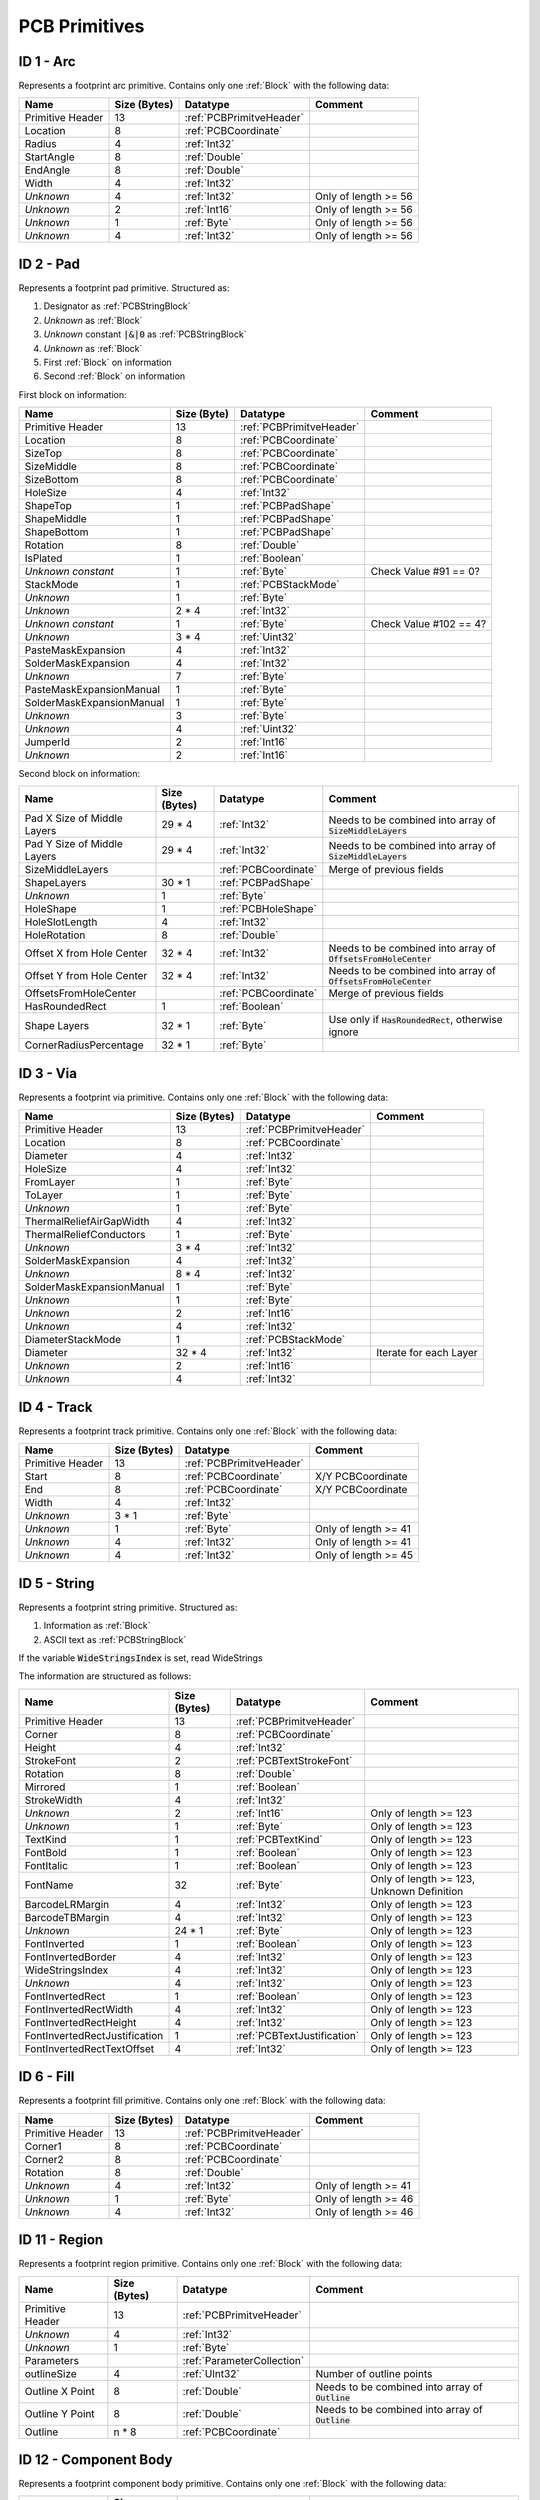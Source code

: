 .. _PCBPrimitives:
PCB Primitives
################

ID 1 - Arc
*******************

Represents a footprint arc primitive. Contains only one :ref:`Block` with the following data:

.. list-table:: 
   :header-rows: 1
   :widths: auto

   * - **Name**
     - **Size (Bytes)**
     - **Datatype**
     - **Comment**
   * - Primitive Header
     - 13
     - :ref:`PCBPrimitveHeader`
     - 
   * - Location
     - 8
     - :ref:`PCBCoordinate`
     - 
   * - Radius
     - 4
     - :ref:`Int32`
     - 
   * - StartAngle
     - 8
     - :ref:`Double`
     - 
   * - EndAngle
     - 8
     - :ref:`Double`
     - 
   * - Width
     - 4
     - :ref:`Int32`
     - 
   * - *Unknown*
     - 4
     - :ref:`Int32`
     - Only of length >= 56
   * - *Unknown*
     - 2
     - :ref:`Int16`
     - Only of length >= 56
   * - *Unknown*
     - 1
     - :ref:`Byte`
     - Only of length >= 56
   * - *Unknown*
     - 4
     - :ref:`Int32`
     - Only of length >= 56


ID 2 - Pad
*****************

Represents a footprint pad primitive. Structured as:

#. Designator as :ref:`PCBStringBlock`
#. *Unknown* as :ref:`Block`
#. *Unknown* constant :code:`|&|0` as :ref:`PCBStringBlock`
#. *Unknown* as :ref:`Block`
#. First :ref:`Block` on information
#. Second :ref:`Block` on information

First block on information:

.. list-table:: 
   :header-rows: 1
   :widths: auto

   * - **Name**
     - **Size (Byte)**
     - **Datatype**
     - **Comment**
   * - Primitive Header
     - 13
     - :ref:`PCBPrimitveHeader`
     - 
   * - Location
     - 8
     - :ref:`PCBCoordinate`
     - 
   * - SizeTop
     - 8
     - :ref:`PCBCoordinate`
     - 
   * - SizeMiddle
     - 8
     - :ref:`PCBCoordinate`
     - 
   * - SizeBottom
     - 8
     - :ref:`PCBCoordinate`
     - 
   * - HoleSize
     - 4
     - :ref:`Int32`
     - 
   * - ShapeTop
     - 1
     - :ref:`PCBPadShape`
     - 
   * - ShapeMiddle
     - 1
     - :ref:`PCBPadShape`
     - 
   * - ShapeBottom
     - 1
     - :ref:`PCBPadShape`
     - 
   * - Rotation
     - 8
     - :ref:`Double`
     - 
   * - IsPlated
     - 1
     - :ref:`Boolean`
     - 
   * - *Unknown constant*
     - 1 
     - :ref:`Byte`
     - Check Value #91 == 0?
   * - StackMode
     - 1
     - :ref:`PCBStackMode`
     - 
   * - *Unknown*
     - 1
     - :ref:`Byte`
     - 
   * - *Unknown*
     - 2 * 4
     - :ref:`Int32`
     - 
   * - *Unknown constant*
     - 1
     - :ref:`Byte`
     - Check Value #102 == 4?
   * - *Unknown*
     - 3 * 4
     - :ref:`Uint32`
     - 
   * - PasteMaskExpansion
     - 4
     - :ref:`Int32`
     - 
   * - SolderMaskExpansion
     - 4
     - :ref:`Int32`
     - 
   * - *Unknown*
     - 7
     - :ref:`Byte`
     - 
   * - PasteMaskExpansionManual
     - 1
     - :ref:`Byte`
     - 
   * - SolderMaskExpansionManual
     - 1
     - :ref:`Byte`
     - 
   * - *Unknown*
     - 3
     - :ref:`Byte`
     - 
   * - *Unknown*
     - 4
     - :ref:`Uint32`
     - 
   * - JumperId
     - 2
     - :ref:`Int16`
     - 
   * - *Unknown*
     - 2
     - :ref:`Int16`
     - 

Second block on information:

.. list-table:: 
   :header-rows: 1
   :widths: auto

   * - **Name**
     - **Size (Bytes)**
     - **Datatype**
     - **Comment**
   * - Pad X Size of Middle Layers
     - 29 * 4
     - :ref:`Int32`
     - Needs to be combined into array of :code:`SizeMiddleLayers`
   * - Pad Y Size of Middle Layers
     - 29 * 4
     - :ref:`Int32`
     - Needs to be combined into array of :code:`SizeMiddleLayers`
   * - SizeMiddleLayers
     - 
     - :ref:`PCBCoordinate`
     - Merge of previous fields
   * - ShapeLayers
     - 30 * 1
     - :ref:`PCBPadShape`
     - 
   * - *Unknown*
     - 1
     - :ref:`Byte`
     - 
   * - HoleShape
     - 1
     - :ref:`PCBHoleShape`
     - 
   * - HoleSlotLength
     - 4
     - :ref:`Int32`
     - 
   * - HoleRotation
     - 8
     - :ref:`Double`
     - 
   * - Offset X from Hole Center
     - 32 * 4
     - :ref:`Int32`
     - Needs to be combined into array of :code:`OffsetsFromHoleCenter`
   * - Offset Y from Hole Center
     - 32 * 4
     - :ref:`Int32`
     - Needs to be combined into array of :code:`OffsetsFromHoleCenter`
   * - OffsetsFromHoleCenter
     - 
     - :ref:`PCBCoordinate`
     - Merge of previous fields
   * - HasRoundedRect
     - 1
     - :ref:`Boolean`
     - 
   * - Shape Layers
     - 32 * 1
     - :ref:`Byte`
     - Use only if :code:`HasRoundedRect`, otherwise ignore
   * - CornerRadiusPercentage
     - 32 * 1
     - :ref:`Byte`
     - 

ID 3 - Via
*******************

Represents a footprint via primitive. Contains only one :ref:`Block` with the following data:

.. list-table:: 
   :header-rows: 1
   :widths: auto

   * - **Name**
     - **Size (Bytes)**
     - **Datatype**
     - **Comment**
   * - Primitive Header
     - 13
     - :ref:`PCBPrimitveHeader`
     - 
   * - Location
     - 8
     - :ref:`PCBCoordinate`
     - 
   * - Diameter
     - 4
     - :ref:`Int32`
     - 
   * - HoleSize
     - 4
     - :ref:`Int32`
     - 
   * - FromLayer
     - 1
     - :ref:`Byte`
     - 
   * - ToLayer
     - 1
     - :ref:`Byte`
     - 
   * - *Unknown*
     - 1
     - :ref:`Byte`
     - 
   * - ThermalReliefAirGapWidth
     - 4
     - :ref:`Int32`
     - 
   * - ThermalReliefConductors
     - 1
     - :ref:`Byte`
     - 
   * - *Unknown*
     - 3 * 4
     - :ref:`Int32`
     - 
   * - SolderMaskExpansion
     - 4
     - :ref:`Int32`
     - 
   * - *Unknown*
     - 8 * 4
     - :ref:`Int32`
     - 
   * - SolderMaskExpansionManual
     - 1
     - :ref:`Byte`
     - 
   * - *Unknown*
     - 1
     - :ref:`Byte`
     - 
   * - *Unknown*
     - 2
     - :ref:`Int16`
     - 
   * - *Unknown*
     - 4
     - :ref:`Int32`
     - 
   * - DiameterStackMode
     - 1
     - :ref:`PCBStackMode`
     - 
   * - Diameter
     - 32 * 4
     - :ref:`Int32`
     - Iterate for each Layer
   * - *Unknown*
     - 2
     - :ref:`Int16`
     - 
   * - *Unknown*
     - 4
     - :ref:`Int32`
     - 


ID 4 - Track
******************

Represents a footprint track primitive. Contains only one :ref:`Block` with the following data:

.. list-table:: 
   :header-rows: 1
   :widths: auto

   * - **Name**
     - **Size (Bytes)**
     - **Datatype**
     - **Comment**
   * - Primitive Header
     - 13
     - :ref:`PCBPrimitveHeader`
     - 
   * - Start
     - 8
     - :ref:`PCBCoordinate`
     - X/Y PCBCoordinate
   * - End
     - 8
     - :ref:`PCBCoordinate`
     - X/Y PCBCoordinate
   * - Width
     - 4
     - :ref:`Int32`
     - 
   * - *Unknown*
     - 3 * 1
     - :ref:`Byte`
     - 
   * - *Unknown*
     - 1
     - :ref:`Byte`
     - Only of length >= 41
   * - *Unknown*
     - 4
     - :ref:`Int32`
     - Only of length >= 41
   * - *Unknown*
     - 4
     - :ref:`Int32`
     - Only of length >= 45


ID 5 - String
*******************

Represents a footprint string primitive. Structured as:

#. Information as :ref:`Block`
#. ASCII text as :ref:`PCBStringBlock`

If the variable :code:`WideStringsIndex` is set, read WideStrings

The information are structured as follows:

.. list-table:: 
   :header-rows: 1
   :widths: auto

   * - **Name**
     - **Size (Bytes)**
     - **Datatype**
     - **Comment**
   * - Primitive Header
     - 13
     - :ref:`PCBPrimitveHeader`
     - 
   * - Corner
     - 8
     - :ref:`PCBCoordinate`
     - 
   * - Height
     - 4
     - :ref:`Int32`
     - 
   * - StrokeFont
     - 2
     - :ref:`PCBTextStrokeFont`
     - 
   * - Rotation
     - 8
     - :ref:`Double`
     - 
   * - Mirrored
     - 1
     - :ref:`Boolean`
     - 
   * - StrokeWidth
     - 4
     - :ref:`Int32`
     - 
   * - *Unknown*
     - 2
     - :ref:`Int16`
     - Only of length >= 123
   * - *Unknown*
     - 1
     - :ref:`Byte`
     - Only of length >= 123
   * - TextKind
     - 1
     - :ref:`PCBTextKind`
     - Only of length >= 123
   * - FontBold
     - 1
     - :ref:`Boolean`
     - Only of length >= 123
   * - FontItalic
     - 1
     - :ref:`Boolean`
     - Only of length >= 123
   * - FontName
     - 32
     - :ref:`Byte`
     - Only of length >= 123, Unknown Definition
   * - BarcodeLRMargin
     - 4
     - :ref:`Int32`
     - Only of length >= 123
   * - BarcodeTBMargin
     - 4
     - :ref:`Int32`
     - Only of length >= 123
   * - *Unknown*
     - 24 * 1
     - :ref:`Byte`
     - Only of length >= 123
   * - FontInverted
     - 1
     - :ref:`Boolean`
     - Only of length >= 123
   * - FontInvertedBorder
     - 4
     - :ref:`Int32`
     - Only of length >= 123
   * - WideStringsIndex
     - 4
     - :ref:`Int32`
     - Only of length >= 123
   * - *Unknown*
     - 4
     - :ref:`Int32`
     - Only of length >= 123
   * - FontInvertedRect
     - 1
     - :ref:`Boolean`
     - Only of length >= 123
   * - FontInvertedRectWidth
     - 4
     - :ref:`Int32`
     - Only of length >= 123
   * - FontInvertedRectHeight
     - 4
     - :ref:`Int32`
     - Only of length >= 123
   * - FontInvertedRectJustification
     - 1
     - :ref:`PCBTextJustification`
     - Only of length >= 123
   * - FontInvertedRectTextOffset
     - 4
     - :ref:`Int32`
     - Only of length >= 123


ID 6 - Fill
*****************

Represents a footprint fill primitive. Contains only one :ref:`Block` with the following data:

.. list-table:: 
   :header-rows: 1
   :widths: auto

   * - **Name**
     - **Size (Bytes)**
     - **Datatype**
     - **Comment**
   * - Primitive Header
     - 13
     - :ref:`PCBPrimitveHeader`
     - 
   * - Corner1
     - 8
     - :ref:`PCBCoordinate`
     - 
   * - Corner2
     - 8
     - :ref:`PCBCoordinate`
     - 
   * - Rotation
     - 8
     - :ref:`Double`
     - 
   * - *Unknown*
     - 4
     - :ref:`Int32`
     - Only of length >= 41
   * - *Unknown*
     - 1
     - :ref:`Byte`
     - Only of length >= 46
   * - *Unknown*
     - 4
     - :ref:`Int32`
     - Only of length >= 46


ID 11 - Region
*******************

Represents a footprint region primitive. Contains only one :ref:`Block` with the following data:

.. list-table:: 
   :header-rows: 1
   :widths: auto

   * - **Name**
     - **Size (Bytes)**
     - **Datatype**
     - **Comment**
   * - Primitive Header
     - 13
     - :ref:`PCBPrimitveHeader`
     - 
   * - *Unknown*
     - 4
     - :ref:`Int32`
     - 
   * - *Unknown*
     - 1
     - :ref:`Byte`
     - 
   * - Parameters
     - 
     - :ref:`ParameterCollection`
     - 
   * - outlineSize
     - 4
     - :ref:`UInt32`
     - Number of outline points
   * - Outline X Point
     - 8
     - :ref:`Double`
     - Needs to be combined into array of :code:`Outline`
   * - Outline Y Point
     - 8
     - :ref:`Double`
     - Needs to be combined into array of :code:`Outline`
   * - Outline
     - n * 8
     - :ref:`PCBCoordinate`
     - 


ID 12 - Component Body
*************************

Represents a footprint component body primitive. Contains only one :ref:`Block` with the following data:

.. list-table:: 
   :header-rows: 1
   :widths: auto

   * - **Name**
     - **Size (Bytes)**
     - **Datatype**
     - **Comment**
   * - Primitive Header
     - 13
     - :ref:`PCBPrimitveHeader`
     - 
   * - *Unknown*
     - 4
     - :ref:`Int32`
     - 
   * - *Unknown*
     - 1
     - :ref:`Byte`
     - 
   * - Parameters
     - 
     - :ref:`ParameterCollection`
     - 
   * - outlineSize
     - 4
     - :ref:`UInt32`
     - Number of outline points
   * - Outline X Point
     - 8
     - :ref:`Double`
     - Needs to be combined into array of :code:`Outline`
   * - Outline Y Point
     - 8
     - :ref:`Double`
     - Needs to be combined into array of :code:`Outline`
   * - Outline
     - n * 8
     - :ref:`PCBCoordinate`
     - 

The following parameters are included in the :ref:`ParameterCollection`

 -  V7_LAYER
 -  NAME
 -  KIND
 -  SUBPOLYINDEX
 -  UNIONINDEX
 -  ARCRESOLUTION
 -  ISSHAPEBASED
 -  STANDOFFHEIGHT
 -  OVERALLHEIGHT
 -  BODYPROJECTION
 -  ARCRESOLUTION
 -  BODYCOLOR3D
 -  BODYOPACITY3D
 -  IDENTIFIER
 -  TEXTURE
 -  TEXTURECENTERX
 -  TEXTURECENTERY
 -  TEXTURESIZEX
 -  TEXTURESIZEY
 -  TEXTUREROTATION
 -  MODELID
 -  MODEL.CHECKSUM
 -  MODEL.EMBED
 -  MODEL.2D.X
 -  MODEL.2D.Y
 -  MODEL.2D.ROTATION
 -  MODEL.3D.ROTX
 -  MODEL.3D.ROTY
 -  MODEL.3D.ROTZ
 -  MODEL.3D.DZ
 -  MODEL.SNAPCOUNT
 -  MODEL.MODELTYPE
